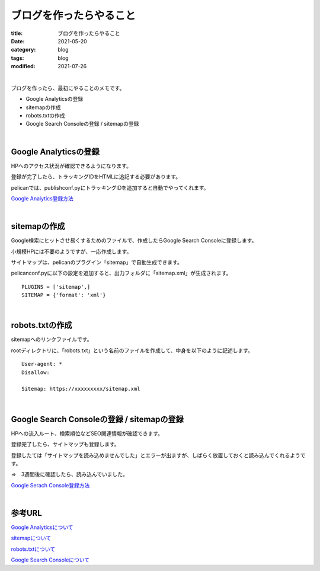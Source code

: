 ブログを作ったらやること
###############################

:title: ブログを作ったらやること
:date: 2021-05-20
:category: blog
:tags: blog
:modified: 2021-07-26

| 

ブログを作ったら、最初にやることのメモです。

* Google Analyticsの登録
* sitemapの作成
* robots.txtの作成
* Google Search Consoleの登録 / sitemapの登録

| 

**Google Analyticsの登録**
---------------------------

HPへのアクセス状況が確認できるようになります。

登録が完了したら、トラッキングIDをHTMLに追記する必要があります。

pelicanでは、publishconf.pyにトラッキングIDを追加すると自動でやってくれます。

`Google Analytics登録方法 <https://blog.siteanatomy.com/register-google-analytics/>`_

| 

**sitemapの作成**
------------------

Google検索にヒットさせ易くするためのファイルで、作成したらGoogle Search Consoleに登録します。

小規模HPには不要のようですが、一応作成します。

サイトマップは、pelicanのプラグイン「sitemap」で自動生成できます。

pelicanconf.pyに以下の設定を追加すると、出力フォルダに「sitemap.xml」が生成されます。

::

    PLUGINS = ['sitemap',]
    SITEMAP = {'format': 'xml'}

| 

**robots.txtの作成**
---------------------

sitemapへのリンクファイルです。

rootディレクトリに、「robots.txt」という名前のファイルを作成して、中身を以下のように記述します。

::

    User-agent: *
    Disallow:
    
    Sitemap: https://xxxxxxxxx/sitemap.xml

| 

**Google Search Consoleの登録 / sitemapの登録**
-------------------------------------------------

HPへの流入ルート、検索順位などSEO関連情報が確認できます。

登録完了したら、サイトマップも登録します。

登録したては「サイトマップを読み込めませんでした」とエラーが出ますが、しばらく放置しておくと読み込んでくれるようです。

⇒　3週間後に確認したら、読み込んでいました。

`Google Serach Console登録方法 <http://faster-than-the-sol.blogspot.com/2020/10/github-listing.html>`_

| 

**参考URL**
--------------

`Google Analyticsについて <https://wacul-ai.com/blog/access-analysis/google-analytics-method/what-is-google-analytics/>`_

`sitemapについて <https://ferret-plus.com/curriculums/3563>`_

`robots.txtについて <https://ferret-plus.com/6879>`_

`Google Search Consoleについて <https://www.akibare-hp.jp/kouza/hp_kihon-serchconsole/>`_
